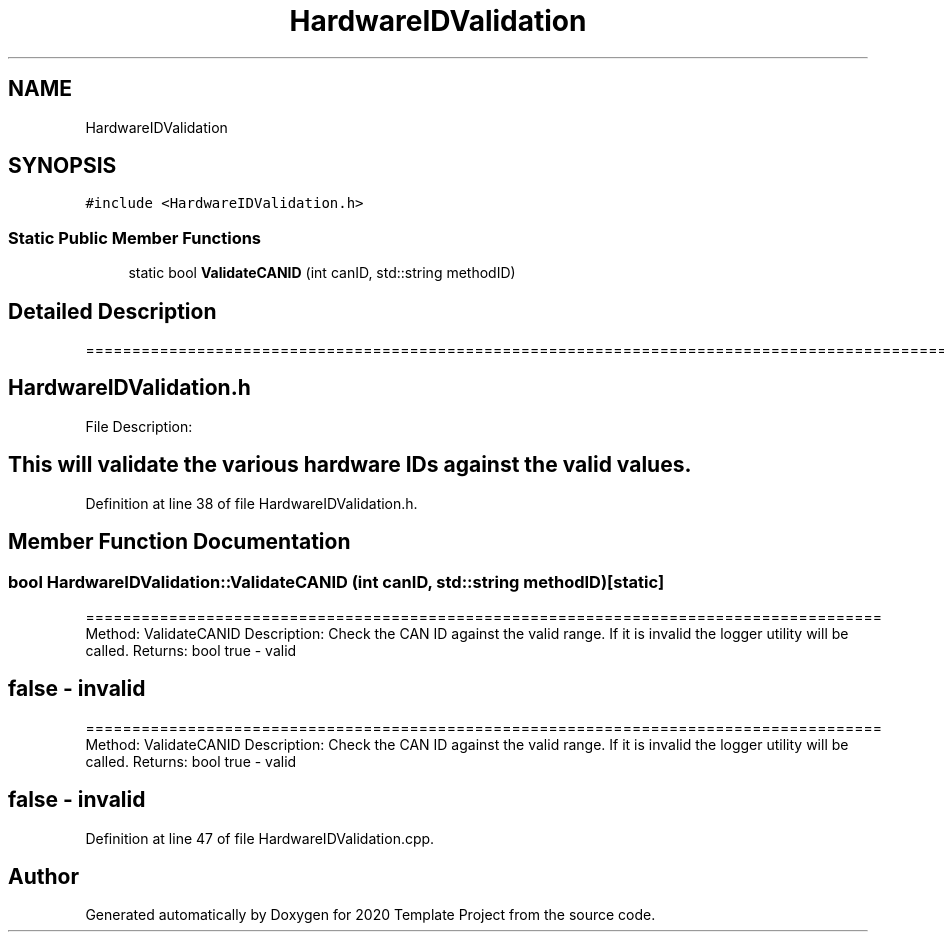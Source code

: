 .TH "HardwareIDValidation" 3 "Thu Oct 31 2019" "2020 Template Project" \" -*- nroff -*-
.ad l
.nh
.SH NAME
HardwareIDValidation
.SH SYNOPSIS
.br
.PP
.PP
\fC#include <HardwareIDValidation\&.h>\fP
.SS "Static Public Member Functions"

.in +1c
.ti -1c
.RI "static bool \fBValidateCANID\fP (int canID, std::string methodID)"
.br
.in -1c
.SH "Detailed Description"
.PP 
======================================================================================================== 
.SH "HardwareIDValidation\&.h"
.PP
File Description: 
.SH "This will validate the various hardware IDs against the valid values\&."
.PP

.PP
Definition at line 38 of file HardwareIDValidation\&.h\&.
.SH "Member Function Documentation"
.PP 
.SS "bool HardwareIDValidation::ValidateCANID (int canID, std::string methodID)\fC [static]\fP"
====================================================================================== Method: ValidateCANID Description: Check the CAN ID against the valid range\&. If it is invalid the logger utility will be called\&. Returns: bool true - valid 
.SH "false - invalid"
.PP
====================================================================================== Method: ValidateCANID Description: Check the CAN ID against the valid range\&. If it is invalid the logger utility will be called\&. Returns: bool true - valid 
.SH "false - invalid"
.PP

.PP
Definition at line 47 of file HardwareIDValidation\&.cpp\&.

.SH "Author"
.PP 
Generated automatically by Doxygen for 2020 Template Project from the source code\&.

